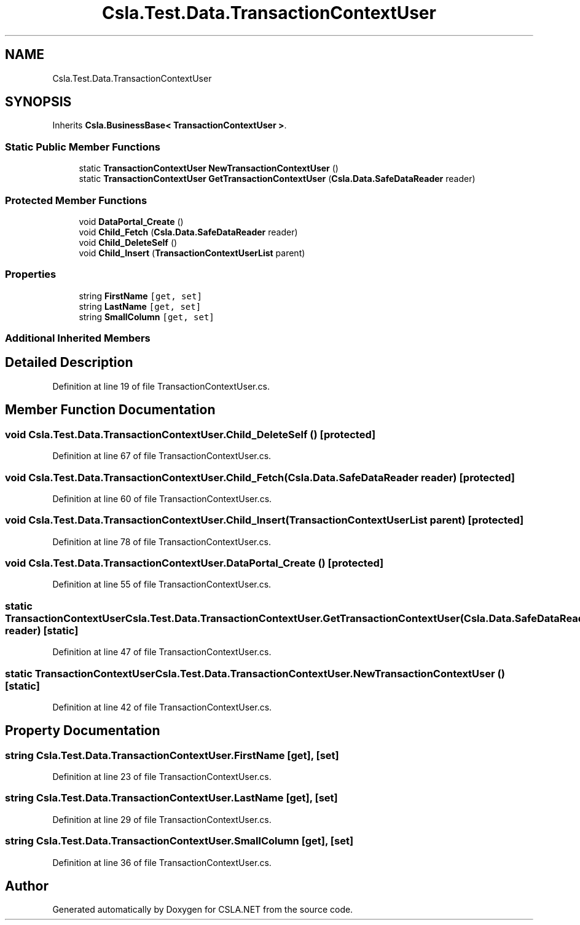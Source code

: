 .TH "Csla.Test.Data.TransactionContextUser" 3 "Wed Jul 21 2021" "Version 5.4.2" "CSLA.NET" \" -*- nroff -*-
.ad l
.nh
.SH NAME
Csla.Test.Data.TransactionContextUser
.SH SYNOPSIS
.br
.PP
.PP
Inherits \fBCsla\&.BusinessBase< TransactionContextUser >\fP\&.
.SS "Static Public Member Functions"

.in +1c
.ti -1c
.RI "static \fBTransactionContextUser\fP \fBNewTransactionContextUser\fP ()"
.br
.ti -1c
.RI "static \fBTransactionContextUser\fP \fBGetTransactionContextUser\fP (\fBCsla\&.Data\&.SafeDataReader\fP reader)"
.br
.in -1c
.SS "Protected Member Functions"

.in +1c
.ti -1c
.RI "void \fBDataPortal_Create\fP ()"
.br
.ti -1c
.RI "void \fBChild_Fetch\fP (\fBCsla\&.Data\&.SafeDataReader\fP reader)"
.br
.ti -1c
.RI "void \fBChild_DeleteSelf\fP ()"
.br
.ti -1c
.RI "void \fBChild_Insert\fP (\fBTransactionContextUserList\fP parent)"
.br
.in -1c
.SS "Properties"

.in +1c
.ti -1c
.RI "string \fBFirstName\fP\fC [get, set]\fP"
.br
.ti -1c
.RI "string \fBLastName\fP\fC [get, set]\fP"
.br
.ti -1c
.RI "string \fBSmallColumn\fP\fC [get, set]\fP"
.br
.in -1c
.SS "Additional Inherited Members"
.SH "Detailed Description"
.PP 
Definition at line 19 of file TransactionContextUser\&.cs\&.
.SH "Member Function Documentation"
.PP 
.SS "void Csla\&.Test\&.Data\&.TransactionContextUser\&.Child_DeleteSelf ()\fC [protected]\fP"

.PP
Definition at line 67 of file TransactionContextUser\&.cs\&.
.SS "void Csla\&.Test\&.Data\&.TransactionContextUser\&.Child_Fetch (\fBCsla\&.Data\&.SafeDataReader\fP reader)\fC [protected]\fP"

.PP
Definition at line 60 of file TransactionContextUser\&.cs\&.
.SS "void Csla\&.Test\&.Data\&.TransactionContextUser\&.Child_Insert (\fBTransactionContextUserList\fP parent)\fC [protected]\fP"

.PP
Definition at line 78 of file TransactionContextUser\&.cs\&.
.SS "void Csla\&.Test\&.Data\&.TransactionContextUser\&.DataPortal_Create ()\fC [protected]\fP"

.PP
Definition at line 55 of file TransactionContextUser\&.cs\&.
.SS "static \fBTransactionContextUser\fP Csla\&.Test\&.Data\&.TransactionContextUser\&.GetTransactionContextUser (\fBCsla\&.Data\&.SafeDataReader\fP reader)\fC [static]\fP"

.PP
Definition at line 47 of file TransactionContextUser\&.cs\&.
.SS "static \fBTransactionContextUser\fP Csla\&.Test\&.Data\&.TransactionContextUser\&.NewTransactionContextUser ()\fC [static]\fP"

.PP
Definition at line 42 of file TransactionContextUser\&.cs\&.
.SH "Property Documentation"
.PP 
.SS "string Csla\&.Test\&.Data\&.TransactionContextUser\&.FirstName\fC [get]\fP, \fC [set]\fP"

.PP
Definition at line 23 of file TransactionContextUser\&.cs\&.
.SS "string Csla\&.Test\&.Data\&.TransactionContextUser\&.LastName\fC [get]\fP, \fC [set]\fP"

.PP
Definition at line 29 of file TransactionContextUser\&.cs\&.
.SS "string Csla\&.Test\&.Data\&.TransactionContextUser\&.SmallColumn\fC [get]\fP, \fC [set]\fP"

.PP
Definition at line 36 of file TransactionContextUser\&.cs\&.

.SH "Author"
.PP 
Generated automatically by Doxygen for CSLA\&.NET from the source code\&.
